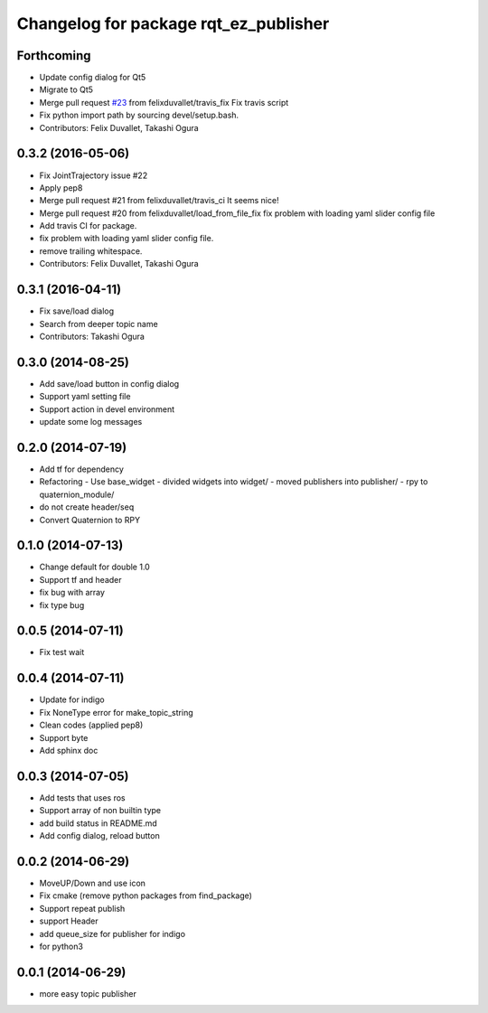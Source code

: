 ^^^^^^^^^^^^^^^^^^^^^^^^^^^^^^^^^^^^^^
Changelog for package rqt_ez_publisher
^^^^^^^^^^^^^^^^^^^^^^^^^^^^^^^^^^^^^^

Forthcoming
-----------
* Update config dialog for Qt5
* Migrate to Qt5
* Merge pull request `#23 <https://github.com/OTL/rqt_ez_publisher/issues/23>`_ from felixduvallet/travis_fix
  Fix travis script
* Fix python import path by sourcing devel/setup.bash.
* Contributors: Felix Duvallet, Takashi Ogura

0.3.2 (2016-05-06)
------------------
* Fix JointTrajectory issue #22
* Apply pep8
* Merge pull request #21 from felixduvallet/travis_ci
  It seems nice!
* Merge pull request #20 from felixduvallet/load_from_file_fix
  fix problem with loading yaml slider config file
* Add travis CI for package.
* fix problem with loading yaml slider config file.
* remove trailing whitespace.
* Contributors: Felix Duvallet, Takashi Ogura

0.3.1 (2016-04-11)
------------------
* Fix save/load dialog
* Search from deeper topic name
* Contributors: Takashi Ogura

0.3.0 (2014-08-25)
------------------
* Add save/load button in config dialog
* Support yaml setting file
* Support action in devel environment
* update some log messages

0.2.0 (2014-07-19)
------------------
* Add tf for dependency
* Refactoring
  - Use base_widget
  - divided widgets into widget/
  - moved publishers into publisher/
  - rpy to quaternion_module/
* do not create header/seq
* Convert Quaternion to RPY

0.1.0 (2014-07-13)
------------------
* Change default for double 1.0
* Support tf and header
* fix bug with array
* fix type bug

0.0.5 (2014-07-11)
------------------
* Fix test wait

0.0.4 (2014-07-11)
------------------
* Update for indigo
* Fix NoneType error for make_topic_string
* Clean codes (applied pep8)
* Support byte
* Add sphinx doc

0.0.3 (2014-07-05)
------------------
* Add tests that uses ros
* Support array of non builtin type
* add build status in README.md
* Add config dialog, reload button

0.0.2 (2014-06-29)
------------------
* MoveUP/Down and use icon
* Fix cmake (remove python packages from find_package)
* Support repeat publish
* support Header
* add queue_size for publisher for indigo
* for python3

0.0.1 (2014-06-29)
------------------
* more easy topic publisher
